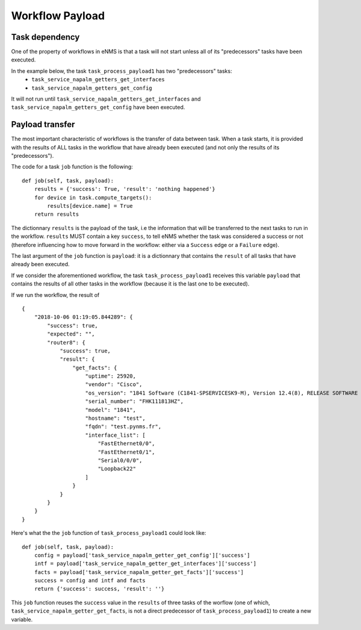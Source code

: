 ================
Workflow Payload
================

Task dependency
---------------

One of the property of workflows in eNMS is that a task will not start unless all of its "predecessors" tasks have been executed.

In the example below, the task ``task_process_payload1`` has two "predecessors" tasks:
  - ``task_service_napalm_getters_get_interfaces``
  - ``task_service_napalm_getters_get_config``

It will not run until ``task_service_napalm_getters_get_interfaces`` and ``task_service_napalm_getters_get_config`` have been executed.

.. image:: /_static/workflows/other_workflows/payload_transfer_workflow.png
   :alt: Payload Transfer Workflow
   :align: center

Payload transfer
----------------

The most important characteristic of workflows is the transfer of data between task. When a task starts, it is provided with the results of ALL tasks in the workflow that have already been executed (and not only the results of its "predecessors").

The code for a task ``job`` function is the following:

::

  def job(self, task, payload):
      results = {'success': True, 'result': 'nothing happened'}
      for device in task.compute_targets():
          results[device.name] = True
      return results

The dictionnary ``results`` is the payload of the task, i.e the information that will be transferred to the next tasks to run in the workflow. ``results`` MUST contain a key ``success``, to tell eNMS whether the task was considered a success or not (therefore influencing how to move forward in the workflow: either via a ``Success`` edge or a ``Failure`` edge).
  
The last argument of the ``job`` function is ``payload``: it is a dictionnary that contains the ``result`` of all tasks that have already been executed.

If we consider the aforementioned workflow, the task ``task_process_payload1`` receives this variable ``payload`` that contains the results of all other tasks in the workflow (because it is the last one to be executed).

If we run the workflow, the result of 

::

  {
      "2018-10-06 01:19:05.844289": {
          "success": true,
          "expected": "",
          "router8": {
              "success": true,
              "result": {
                  "get_facts": {
                      "uptime": 25920,
                      "vendor": "Cisco",
                      "os_version": "1841 Software (C1841-SPSERVICESK9-M), Version 12.4(8), RELEASE SOFTWARE (fc1)",
                      "serial_number": "FHK111813HZ",
                      "model": "1841",
                      "hostname": "test",
                      "fqdn": "test.pynms.fr",
                      "interface_list": [
                          "FastEthernet0/0",
                          "FastEthernet0/1",
                          "Serial0/0/0",
                          "Loopback22"
                      ]
                  }
              }
          }
      }
  }

Here's what the the ``job`` function of ``task_process_payload1`` could look like:

::

  def job(self, task, payload):
      config = payload['task_service_napalm_getter_get_config']['success']
      intf = payload['task_service_napalm_getter_get_interfaces']['success']
      facts = payload['task_service_napalm_getter_get_facts']['success']
      success = config and intf and facts
      return {'success': success, 'result': ''}

This ``job`` function reuses the ``success`` value in the ``results`` of three tasks of the worflow (one of which, ``task_service_napalm_getter_get_facts``, is not a direct predecessor of ``task_process_payload1``) to create a new variable.

